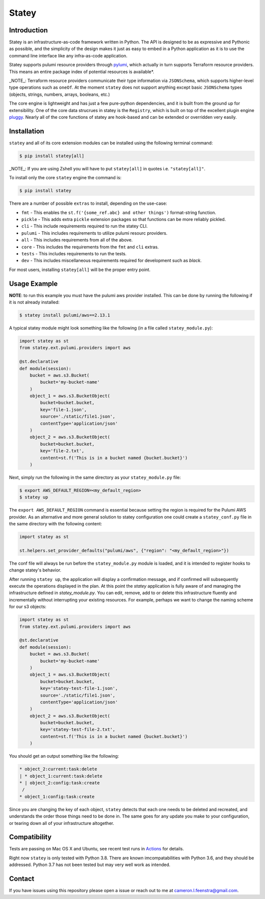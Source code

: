 ############
Statey
############

|tests-passing| |build-passing| |docs| |pypi-version| |pypi-license|

Introduction
#############

Statey is an infrastructure-as-code framework written in Python. The API is designed to be as expressive and Pythonic as possible, and the simplicity of the design makes it just as easy to embed in a Python application as it is to use the command line interface like any infra-as-code application.

Statey supports pulumi resource providers through `pylumi <https://github.com/cfeenstra67/pylumi>`_, which actually in turn supports Terraform resource providers. This means an entire package index of potential resources is available*.

_NOTE_: Terraform resource providers communicate their type information via ``JSONSchema``, which supports higher-level type operations such as ``oneOf``. At the moment ``statey`` does not support anything except basic ``JSONSchema`` types (objects, strings, numbers, arrays, booleans, etc.)

The core engine is lightweight and has just a few pure-python dependencies, and it is built from the ground up for extensibility. One of the core data strucrues in statey is the ``Registry``, which is built on top of the excellent plugin engine `pluggy <https://github.com/pytest-dev/pluggy>`_. Nearly all of the core functions of statey are hook-based and can be extended or overridden very easily.

Installation
#############

``statey`` and all of its core extension modules can be installed using the following terminal command:

.. code-block:: bash

   $ pip install statey[all]

_NOTE_: If you are using Zshell you will have to put ``statey[all]`` in quotes i.e. ``"statey[all]"``.

To install only the core ``statey`` engine the command is:

.. code-block:: bash

    $ pip install statey

There are a number of possible ``extras`` to install, depending on the use-case:

- ``fmt`` - This enables the ``st.f('{some_ref.abc} and other things')`` format-string function.
- ``pickle`` - This adds extra ``pickle`` extension packages so that functions can be more reliably pickled.
- ``cli`` - This include requirements required to run the statey CLI.
- ``pulumi`` - This includes requirements to utilize pulumi resourc providers.
- ``all`` - This includes requirements from all of the above.
- ``core`` - This includes the requirements from the ``fmt`` and ``cli`` extras.
- ``tests`` - This includes requirements to run the tests.
- ``dev`` - This includes miscellaneous requirements required for development such as `black`.

For most users, installing ``statey[all]`` will be the proper entry point.

Usage Example
###############

**NOTE**: to run this example you must have the pulumi aws provider installed. This can be done by running the following if it is not already installed:

.. code-block:: bash

    $ statey install pulumi/aws==2.13.1

A typical statey module might look something like the following (in a file called ``statey_module.py``):

.. code-block:: python

    import statey as st
    from statey.ext.pulumi.providers import aws

    @st.declarative
    def module(session):
        bucket = aws.s3.Bucket(
            bucket='my-bucket-name'
        )
        object_1 = aws.s3.BucketObject(
            bucket=bucket.bucket,
            key='file-1.json',
            source='./static/file1.json',
            contentType='application/json'
        )
        object_2 = aws.s3.BucketObject(
            bucket=bucket.bucket,
            key='file-2.txt',
            content=st.f('This is in a bucket named {bucket.bucket}')
        )

Next, simply run the following in the same directory as your ``statey_module.py`` file:

.. code-block:: bash

    $ export AWS_DEFAULT_REGION=<my_default_region>
    $ statey up

The ``export AWS_DEFAULT_REGION`` command is essential because setting the region is required for the Pulumi AWS provider. As an alternative and more general solution to statey configuration one could create a ``statey_conf.py`` file in the same directory with the following content:

.. code-block:: python
    
    import statey as st

    st.helpers.set_provider_defaults("pulumi/aws", {"region": "<my_default_region>"})

The conf file will always be run before the ``statey_module.py`` module is loaded, and it is intended to register hooks to change statey's behavior.

After running ``statey up``, the application will display a confirmation message, and if confirmed will subsequently execute the operations displayed in the plan. At this point the `statey` application is fully aware of and managing the infrastructure defined in `statey_module.py`. You can edit, remove, add to or delete this infrastructure fluently and incrementally without interrupting your existing resources. For example, perhaps we want to change the naming scheme for our s3 objects:

.. code-block:: python

    import statey as st
    from statey.ext.pulumi.providers import aws

    @st.declarative
    def module(session):
        bucket = aws.s3.Bucket(
            bucket='my-bucket-name'
        )
        object_1 = aws.s3.BucketObject(
            bucket=bucket.bucket,
            key='statey-test-file-1.json',
            source='./static/file1.json',
            contentType='application/json'
        )
        object_2 = aws.s3.BucketObject(
            bucket=bucket.bucket,
            key='statey-test-file-2.txt',
            content=st.f('This is in a bucket named {bucket.bucket}')
        )

You should get an output something like the following:

.. code-block:: bash

    * object_2:current:task:delete            
    | * object_1:current:task:delete             
    * | object_2:config:task:create                                           
     /                
    * object_1:config:task:create  

Since you are changing the key of each object, ``statey`` detects that each one needs to be deleted and recreated, and understands the order those things need to be done in. The same goes for any update you make to your configuration, or tearing down all of your infrastructure altogether.

Compatibility
###############

Tests are passing on Mac OS X and Ubuntu, see recent test runs in `Actions <https://github.com/cfeenstra67/pylumi/actions>`_ for details.

Right now ``statey`` is only tested with Python 3.8. There are known imcompatabilities with Python 3.6, and they should be addressed. Python 3.7 has not been tested but may very well work as intended.


Contact
#########

If you have issues using this repository please open a issue or reach out to me at cameron.l.feenstra@gmail.com.


.. |docs| image:: https://readthedocs.org/projects/statey/badge/?version=latest
    :alt: Documentation Status
    :scale: 100%
    :target: https://statey.readthedocs.io/en/latest/?badge=latest

.. |pypi-version| image:: https://pypip.in/v/statey/badge.png
    :target: https://pypi.org/project/statey/
    :alt: Latest PyPI version

.. |pypi-downloads| image:: https://pypip.in/d/statey/badge.png
    :target: https://pypi.org/project/statey/
    :alt: Number of PyPI downloads

.. |pypi-license| image:: https://img.shields.io/pypi/l/statey.svg
    :target: https://pypi.org/project/statey/
    :alt: PyPI License

.. |tests-passing| image:: https://github.com/cfeenstra67/statey/workflows/Run%20tests/badge.svg
    :target: https://github.com/cfeenstra67/statey/actions?query=workflow%3A%22Run+tests%22
    :alt: Tests Passing

.. |build-passing| image:: https://github.com/cfeenstra67/statey/workflows/Upload%20to%20PyPI/badge.svg
    :target: https://github.com/cfeenstra67/statey/actions?query=workflow%3A%22Upload+to+PyPI%22
    :alt: Build Passing
